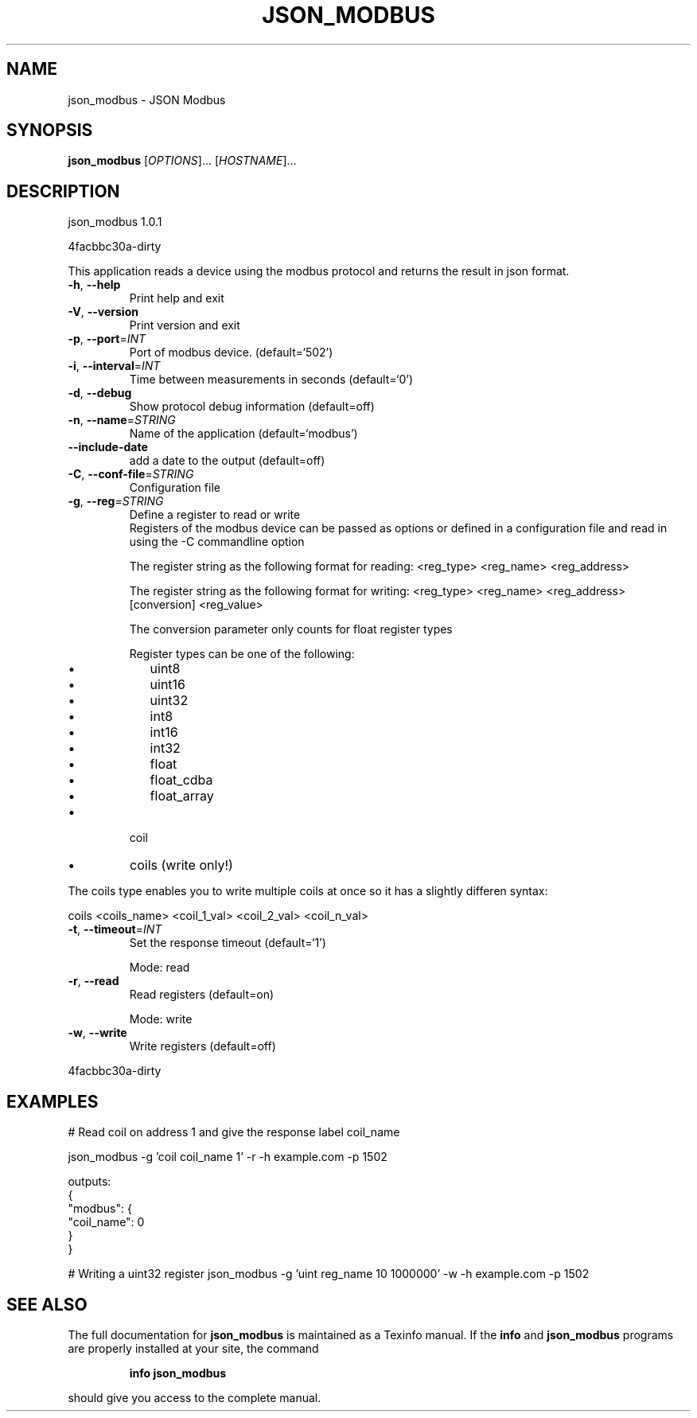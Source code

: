 .\" DO NOT MODIFY THIS FILE!  It was generated by help2man 1.46.4.
.TH JSON_MODBUS "1" "November 2014" "json_modbus 1.0.1" "User Commands"
.SH NAME
json_modbus \- JSON Modbus
.SH SYNOPSIS
.B json_modbus
[\fI\,OPTIONS\/\fR]... [\fI\,HOSTNAME\/\fR]...
.SH DESCRIPTION
json_modbus 1.0.1
.PP
4facbbc30a\-dirty
.PP
This application reads a device using the modbus protocol and returns the
result in json format.
.TP
\fB\-h\fR, \fB\-\-help\fR
Print help and exit
.TP
\fB\-V\fR, \fB\-\-version\fR
Print version and exit
.TP
\fB\-p\fR, \fB\-\-port\fR=\fI\,INT\/\fR
Port of modbus device.  (default=`502')
.TP
\fB\-i\fR, \fB\-\-interval\fR=\fI\,INT\/\fR
Time between measurements in seconds  (default=`0')
.TP
\fB\-d\fR, \fB\-\-debug\fR
Show protocol debug information  (default=off)
.TP
\fB\-n\fR, \fB\-\-name\fR=\fI\,STRING\/\fR
Name of the application  (default=`modbus')
.TP
\fB\-\-include\-date\fR
add a date to the output  (default=off)
.TP
\fB\-C\fR, \fB\-\-conf\-file\fR=\fI\,STRING\/\fR
Configuration file
.TP
\fB\-g\fR, \fB\-\-reg\fR=\fI\,STRING\/\fR
Define a register to read or write
.RS
Registers of the modbus device can be passed as options or defined in a configuration file and read in using the -C commandline option

The register string as the following format for reading:
<reg_type> <reg_name> <reg_address>

The register string as the following format for writing:
<reg_type> <reg_name> <reg_address> [conversion] <reg_value>

The conversion parameter only counts for float register types

Register types can be one of the following:
.IP \[bu] 2
uint8
.IP \[bu]
uint16
.IP \[bu]
uint32
.IP \[bu]
int8
.IP \[bu]
int16
.IP \[bu]
int32
.IP \[bu]
float
.IP \[bu]
float_cdba
.IP \[bu]
float_array
.RE
.IP \[bu]
coil
.RE
.IP \[bu]
coils (write only!)
.RE

The coils type enables you to write multiple coils at once so it has a slightly differen syntax:

coils <coils_name> <coil_1_val> <coil_2_val> <coil_n_val>
.TP
\fB\-t\fR, \fB\-\-timeout\fR=\fI\,INT\/\fR
Set the response timeout  (default=`1')
.IP
Mode: read
.TP
\fB\-r\fR, \fB\-\-read\fR
Read registers  (default=on)
.IP
Mode: write
.TP
\fB\-w\fR, \fB\-\-write\fR
Write registers  (default=off)
.PP
4facbbc30a\-dirty
.SH EXAMPLES
# Read coil on address 1 and give the response label coil_name

json_modbus -g 'coil coil_name 1' -r -h example.com -p 1502

outputs:
.br
{
.br
	"modbus": {
.br
		"coil_name": 0
.br
	}
.br
}

# Writing a uint32 register
json_modbus -g 'uint reg_name 10 1000000' -w -h example.com -p 1502
.SH "SEE ALSO"
The full documentation for
.B json_modbus
is maintained as a Texinfo manual.  If the
.B info
and
.B json_modbus
programs are properly installed at your site, the command
.IP
.B info json_modbus
.PP
should give you access to the complete manual.
